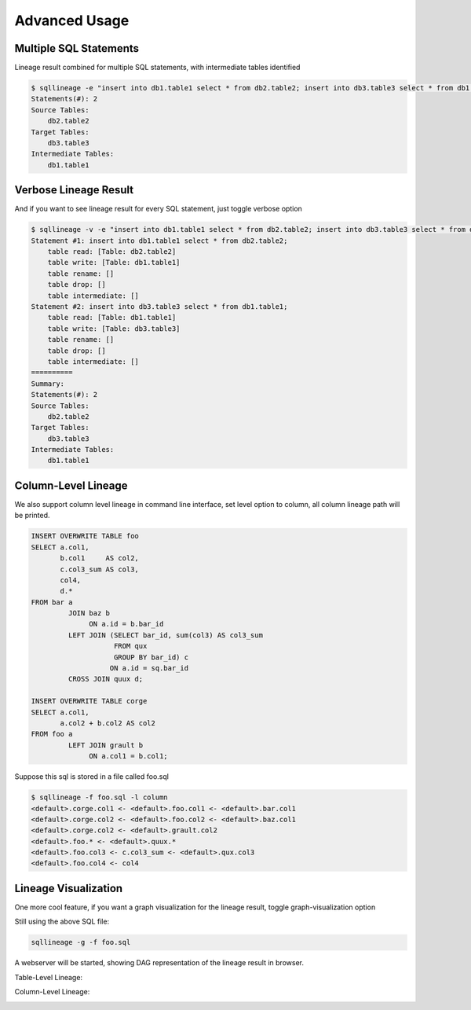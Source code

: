**************
Advanced Usage
**************

Multiple SQL Statements
=======================

Lineage result combined for multiple SQL statements, with intermediate tables identified

.. code-block:: bash

    $ sqllineage -e "insert into db1.table1 select * from db2.table2; insert into db3.table3 select * from db1.table1;"
    Statements(#): 2
    Source Tables:
        db2.table2
    Target Tables:
        db3.table3
    Intermediate Tables:
        db1.table1


Verbose Lineage Result
======================

And if you want to see lineage result for every SQL statement, just toggle verbose option

.. code-block:: bash

    $ sqllineage -v -e "insert into db1.table1 select * from db2.table2; insert into db3.table3 select * from db1.table1;"
    Statement #1: insert into db1.table1 select * from db2.table2;
        table read: [Table: db2.table2]
        table write: [Table: db1.table1]
        table rename: []
        table drop: []
        table intermediate: []
    Statement #2: insert into db3.table3 select * from db1.table1;
        table read: [Table: db1.table1]
        table write: [Table: db3.table3]
        table rename: []
        table drop: []
        table intermediate: []
    ==========
    Summary:
    Statements(#): 2
    Source Tables:
        db2.table2
    Target Tables:
        db3.table3
    Intermediate Tables:
        db1.table1


Column-Level Lineage
====================

We also support column level lineage in command line interface, set level option to column, all column lineage path
will be printed.

.. code-block:: sql

    INSERT OVERWRITE TABLE foo
    SELECT a.col1,
           b.col1     AS col2,
           c.col3_sum AS col3,
           col4,
           d.*
    FROM bar a
             JOIN baz b
                  ON a.id = b.bar_id
             LEFT JOIN (SELECT bar_id, sum(col3) AS col3_sum
                        FROM qux
                        GROUP BY bar_id) c
                       ON a.id = sq.bar_id
             CROSS JOIN quux d;

    INSERT OVERWRITE TABLE corge
    SELECT a.col1,
           a.col2 + b.col2 AS col2
    FROM foo a
             LEFT JOIN grault b
                  ON a.col1 = b.col1;


Suppose this sql is stored in a file called foo.sql

.. code-block:: bash

    $ sqllineage -f foo.sql -l column
    <default>.corge.col1 <- <default>.foo.col1 <- <default>.bar.col1
    <default>.corge.col2 <- <default>.foo.col2 <- <default>.baz.col1
    <default>.corge.col2 <- <default>.grault.col2
    <default>.foo.* <- <default>.quux.*
    <default>.foo.col3 <- c.col3_sum <- <default>.qux.col3
    <default>.foo.col4 <- col4


Lineage Visualization
=====================

One more cool feature, if you want a graph visualization for the lineage result, toggle graph-visualization option

Still using the above SQL file:

.. code-block:: bash

    sqllineage -g -f foo.sql

A webserver will be started, showing DAG representation of the lineage result in browser.

Table-Level Lineage:

.. image:: ../_static/table.jpg
   :alt: Table lineage visualization

Column-Level Lineage:

.. image:: ../_static/column.jpg
   :alt: Column lineage visualization
